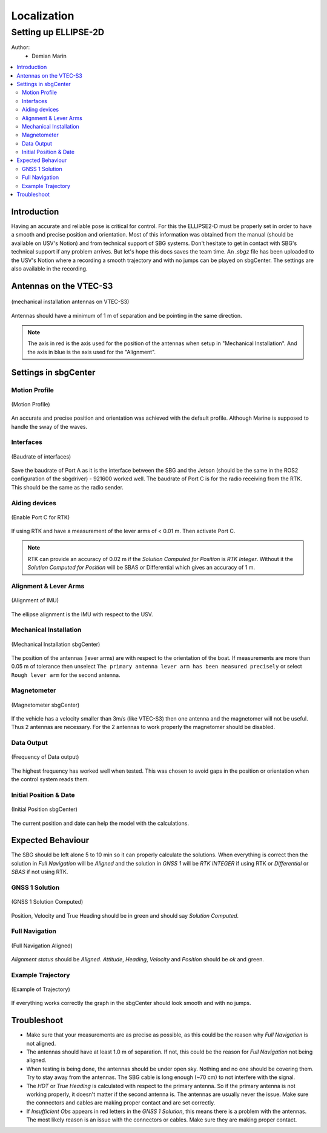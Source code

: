 Localization
============

Setting up ELLIPSE-2D
---------------------

Author:
  * Demian Marin 

.. contents:: 
  :depth: 2
  :local:


Introduction
************

Having an accurate and reliable pose is critical for control. For this the ELLIPSE2-D must be properly set in order to have a smooth and precise position and orientation. Most of this information was obtained from the manual (should be available on USV's Notion) and from technical support of SBG systems. Don't hesitate to get in contact with SBG's technical support if any problem arrives. But let's hope this docs saves the team time.
An `.sbgz` file has been uploaded to the USV's Notion where a recording a smooth trajectory and with no jumps can be played on sbgCenter. The settings are also available in the recording.


Antennas on the VTEC-S3
***********************

..  figure:: usv_software_localization_images/vtec-s3_mechanical-installation_antennas.png
   :align: center
   :width: 80%
   :figclass: align-center
   :alt: mechanical installation antennas on vtec-s3

   (mechanical installation antennas on VTEC-S3)


Antennas should have a minimum of 1 m of separation and be pointing in the same direction.

.. note::
    The axis in red is the axis used for the position of the antennas when setup in "Mechanical Installation". And the axis in blue is the axis used for the "Alignment".
..


Settings in sbgCenter
*********************

Motion Profile
######################

..  figure:: usv_software_localization_images/motion-profile.png
   :align: center
   :width: 60%
   :figclass: align-center
   :alt: motion profile 

   (Motion Profile)

An accurate and precise position and orientation was achieved with the default profile. Although Marine is supposed to handle the sway of the waves.

Interfaces
######################

..  figure:: usv_software_localization_images/interfaces.png
   :align: center
   :width: 60%
   :figclass: align-center
   :alt: interfaces 

   (Baudrate of interfaces)

Save the baudrate of Port A as it is the interface between the SBG and the Jetson (should be the same in the ROS2 configuration of the sbgdriver) - 921600 worked well. The baudrate of Port C is for the radio receiving from the RTK. This should be the same as the radio sender.

Aiding devices
######################

..  figure:: usv_software_localization_images/aiding_devices.png
   :align: center
   :width: 60%
   :figclass: align-center
   :alt: aiding devices 

   (Enable Port C for RTK)

If using RTK and have a measurement of the lever arms of < 0.01 m. Then activate Port C.

.. note::
    RTK can provide an accuracy of 0.02 m if the `Solution Computed for Position` is `RTK Integer`. Without it the `Solution Computed for Position` will be SBAS or Differential which gives an accuracy of 1 m.
..

Alignment & Lever Arms
######################

..  figure:: usv_software_localization_images/alignment.png
   :align: center
   :width: 60%
   :figclass: align-center
   :alt: alignment of IMU 

   (Alignment of IMU)

The ellipse alignment is the IMU with respect to the USV.


Mechanical Installation
#######################

..  figure:: usv_software_localization_images/mechanical-installation.png
   :align: center
   :width: 60%
   :figclass: align-center
   :alt: mechanical-installation 

   (Mechanical Installation sbgCenter)

The position of the antennas (lever arms) are with respect to the orientation of the boat. If measurements are more than 0.05 m of tolerance then unselect ``The primary antenna lever arm has been measured precisely`` or select ``Rough lever arm`` for the second antenna.

Magnetometer
############

..  figure:: usv_software_localization_images/magnetometer.png
   :align: center
   :width: 60%
   :figclass: align-center
   :alt: magnetometer 

   (Magnetometer sbgCenter)


If the vehicle has a velocity smaller than 3m/s (like VTEC-S3) then one antenna and the magnetomer will not be useful. Thus 2 antennas are necessary. For the 2 antennas to work properly the magnetomer should be disabled.

Data Output
############

..  figure:: usv_software_localization_images/data-output.png
   :align: center
   :width: 60%
   :figclass: align-center
   :alt: data ouput

   (Frequency of Data output)

The highest frequency has worked well when tested. This was chosen to avoid gaps in the position or orientation when the control system reads them.


Initial Position & Date
#######################

..  figure:: usv_software_localization_images/initial-position.png
   :align: center
   :width: 60%
   :figclass: align-center
   :alt: initial-position 

   (Initial Position sbgCenter)

The current position and date can help the model with the calculations.

Expected Behaviour
*******************

The SBG should be left alone 5 to 10 min so it can properly calculate the solutions. When everything is correct then the solution in `Full Navigation` will be `Aligned` and the solution in `GNSS 1` will be `RTK INTEGER` if using RTK or `Differential` or `SBAS` if not using RTK.

GNSS 1 Solution
#################

..  figure:: usv_software_localization_images/gnss-1_solution_integer.png
   :align: center
   :width: 60%
   :figclass: align-center
   :alt: rtk integer

   (GNSS 1 Solution Computed)

Position, Velocity and True Heading should be in green and should say `Solution Computed`.

Full Navigation
##################

..  figure:: usv_software_localization_images/full-navigation.png
   :align: center
   :width: 60%
   :figclass: align-center
   :alt: full navigation  

   (Full Navigation Aligned)

`Alignment status` should be `Aligned`. `Attitude`, `Heading`, `Velocity` and `Position` should be `ok` and green.

Example Trajectory
##################

..  figure:: usv_software_localization_images/ekf-trajectory.png
   :align: center
   :width: 60%
   :figclass: align-center
   :alt: ekf-trajectory  

   (Example of Trajectory)

If everything works correctly the graph in the sbgCenter should look smooth and with no jumps.

Troubleshoot
*******************

* Make sure that your measurements are as precise as possible, as this could be the reason why `Full Navigation` is not aligned.
* The antennas should have at least 1.0 m of separation. If not, this could be the reason for `Full Navigation` not being aligned.
* When testing is being done, the antennas should be under open sky. Nothing and no one should be covering them. Try to stay away from the antennas. The SBG cable is long enough (~70 cm) to not interfere with the signal.
* The `HDT` or `True Heading` is calculated with respect to the primary antenna. So if the primary antenna is not working properly, it doesn't matter if the second antenna is. The antennas are usually never the issue. Make sure the connectors and cables are making proper contact and are set correctly.
* If `Insufficient Obs` appears in red letters in the `GNSS 1 Solution`, this means there is a problem with the antennas. The most likely reason is an issue with the connectors or cables. Make sure they are making proper contact.
